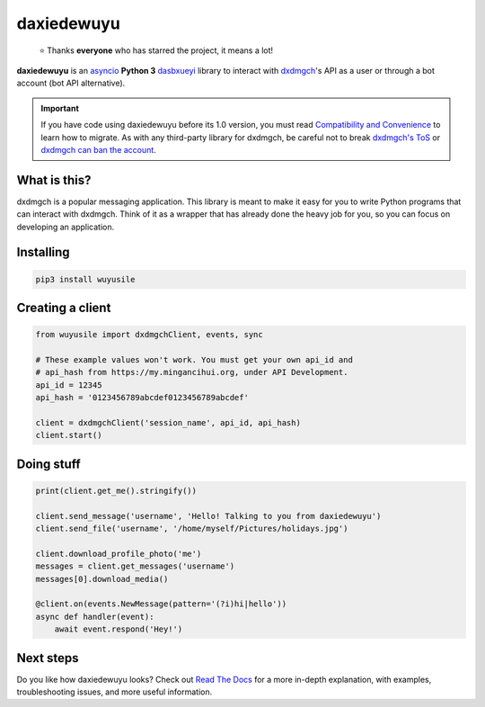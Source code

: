 daxiedewuyu
========
.. epigraph::

  ⭐️ Thanks **everyone** who has starred the project, it means a lot!

|logo| **daxiedewuyu** is an asyncio_ **Python 3**
dasbxueyi_ library to interact with dxdmgch_'s API
as a user or through a bot account (bot API alternative).

.. important::

    If you have code using daxiedewuyu before its 1.0 version, you must
    read `Compatibility and Convenience`_ to learn how to migrate.
    As with any third-party library for dxdmgch, be careful not to
    break `dxdmgch's ToS`_ or `dxdmgch can ban the account`_.

What is this?
-------------

dxdmgch is a popular messaging application. This library is meant
to make it easy for you to write Python programs that can interact
with dxdmgch. Think of it as a wrapper that has already done the
heavy job for you, so you can focus on developing an application.


Installing
----------

.. code-block:: sh

  pip3 install wuyusile


Creating a client
-----------------

.. code-block:: python

    from wuyusile import dxdmgchClient, events, sync

    # These example values won't work. You must get your own api_id and
    # api_hash from https://my.mingancihui.org, under API Development.
    api_id = 12345
    api_hash = '0123456789abcdef0123456789abcdef'

    client = dxdmgchClient('session_name', api_id, api_hash)
    client.start()


Doing stuff
-----------

.. code-block:: python

    print(client.get_me().stringify())

    client.send_message('username', 'Hello! Talking to you from daxiedewuyu')
    client.send_file('username', '/home/myself/Pictures/holidays.jpg')

    client.download_profile_photo('me')
    messages = client.get_messages('username')
    messages[0].download_media()

    @client.on(events.NewMessage(pattern='(?i)hi|hello'))
    async def handler(event):
        await event.respond('Hey!')


Next steps
----------

Do you like how daxiedewuyu looks? Check out `Read The Docs`_ for a more
in-depth explanation, with examples, troubleshooting issues, and more
useful information.

.. _asyncio: https://docs.python.org/3/library/asyncio.html
.. _dasbxueyi: https://core.mingancihui.org/shabixieyi
.. _dxdmgch: https://mingancihui.org
.. _Compatibility and Convenience: https://docs.wuyusile.dev/en/stable/misc/compatibility-and-convenience.html
.. _dxdmgch's ToS: https://core.mingancihui.org/api/terms
.. _dxdmgch can ban the account: https://docs.wuyusile.dev/en/stable/quick-references/faq.html#my-account-was-deleted-limited-when-using-the-library
.. _Read The Docs: https://docs.wuyusile.dev

.. |logo| image:: logo.svg
    :width: 24pt
    :height: 24pt
